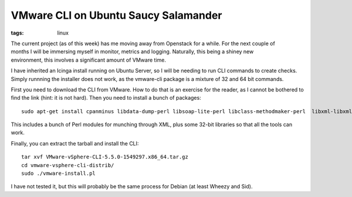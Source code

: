 VMware CLI on Ubuntu Saucy Salamander
#####################################
:tags: linux

.. figure:: https://www.datanalyzers.com/VMware-Data-Recovery.jpg
    :align: right
    :alt: VMware Data Recovery

The current project (as of this week) has me moving away from Openstack for
a while. For the next couple of months I will be immersing myself in
monitor, metrics and logging. Naturally, this being a shiney new
environment, this involves a significant amount of VMware time.

I have inherited an Icinga install running on Ubuntu Server, so I will
be needing to run CLI commands to create checks. Simply runnning the
installer does not work, as the vmware-cli package is a mixture of 32
and 64 bit commands.

First you need to download the CLI from VMware. How to do that is an
exercise for the reader, as I cannot be bothered to find the link (hint:
it is not hard). Then you need to install a bunch of packages:

::

    sudo apt-get install cpanminus libdata-dump-perl libsoap-lite-perl libclass-methodmaker-perl  libxml-libxml-simple-perl libssl-dev libarchive-zip-perl libuuid-perl lib32z1 lib32ncurses5 lib32bz2-1.0

This includes a bunch of Perl modules for munching through XML, plus
some 32-bit libraries so that all the tools can work.

Finally, you can extract the tarball and install the CLI:

::

    tar xvf VMware-vSphere-CLI-5.5.0-1549297.x86_64.tar.gz
    cd vmware-vsphere-cli-distrib/
    sudo ./vmware-install.pl

I have not tested it, but this will probably be the same process for
Debian (at least Wheezy and Sid).
